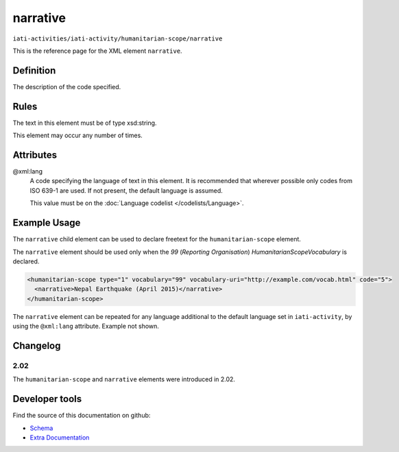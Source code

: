 narrative
=========

``iati-activities/iati-activity/humanitarian-scope/narrative``

This is the reference page for the XML element ``narrative``. 

.. index::
  single: narrative

Definition
~~~~~~~~~~


The description of the code specified.


Rules
~~~~~

The text in this element must be of type xsd:string.








This element may occur any number of times.







Attributes
~~~~~~~~~~


.. _iati-activities/iati-activity/humanitarian-scope/narrative/.xml:lang:

@xml:lang
  A code specifying the language of text in this element. It is recommended that wherever possible only codes from ISO 639-1 are used. If not present, the default language is assumed.

  This value must be on the :doc:`Language codelist </codelists/Language>`.



  



Example Usage
~~~~~~~~~~~~~
The ``narrative`` child element can be used to declare freetext for the ``humanitarian-scope`` element.

| The ``narrative`` element should be used only when the *99* (*Reporting Organisation*) *HumanitarianScopeVocabulary* is declared.

.. code-block:: xml

	<humanitarian-scope type="1" vocabulary="99" vocabulary-uri="http://example.com/vocab.html" code="5">
	  <narrative>Nepal Earthquake (April 2015)</narrative>
	</humanitarian-scope>

| The ``narrative`` element can be repeated for any language additional to the default language set in ``iati-activity``, by using the ``@xml:lang`` attribute.  Example not shown.

Changelog
~~~~~~~~~

2.02
^^^^
| The ``humanitarian-scope`` and ``narrative`` elements were introduced in 2.02.


Developer tools
~~~~~~~~~~~~~~~

Find the source of this documentation on github:

* `Schema <https://github.com/IATI/IATI-Schemas/blob/version-2.03/iati-common.xsd#L27>`_
* `Extra Documentation <https://github.com/IATI/IATI-Extra-Documentation/blob/version-2.03/en/activity-standard/iati-activities/iati-activity/humanitarian-scope/narrative.rst>`_

